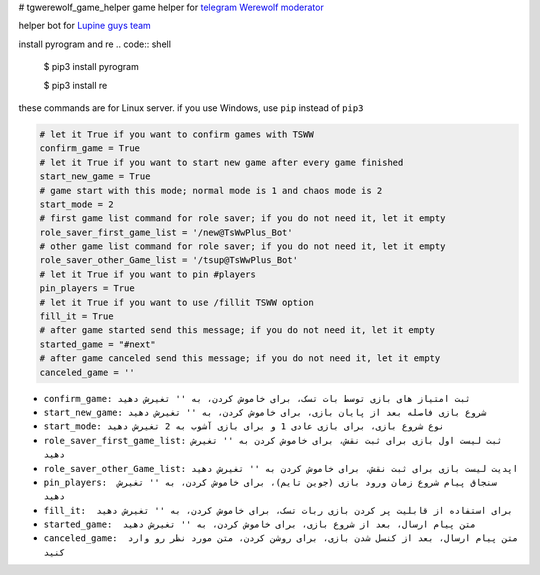 # tgwerewolf_game_helper
game helper for `telegram Werewolf moderator <https://github.com/GreyWolfDev/Werewolf>`_

helper bot for `Lupine guys team <https://telegram.me/lupine_guys>`_


install pyrogram and re
.. code:: shell

    $ pip3 install pyrogram 

    $ pip3 install re
    
these commands are for Linux server. if you use Windows,  use ``pip`` instead of  ``pip3``

.. code:: python
    
    # let it True if you want to confirm games with TSWW
    confirm_game = True
    # let it True if you want to start new game after every game finished
    start_new_game = True
    # game start with this mode; normal mode is 1 and chaos mode is 2
    start_mode = 2
    # first game list command for role saver; if you do not need it, let it empty
    role_saver_first_game_list = '/new@TsWwPlus_Bot'
    # other game list command for role saver; if you do not need it, let it empty
    role_saver_other_Game_list = '/tsup@TsWwPlus_Bot'
    # let it True if you want to pin #players
    pin_players = True
    # let it True if you want to use /fillit TSWW option
    fill_it = True
    # after game started send this message; if you do not need it, let it empty
    started_game = "#next"
    # after game canceled send this message; if you do not need it, let it empty
    canceled_game = ''


- ``confirm_game: ثبت امتیاز های بازی توسط بات تسک، برای خاموش کردن، به '' تغیرش دهید``
- ``start_new_game: شروع بازی فاصله بعد از پایان بازی، برای خاموش کردن، به '' تغیرش دهید``
- ``start_mode: نوع شروع بازی، برای بازی عادی 1 و برای بازی آشوب به 2 تغیرش دهید``
- ``role_saver_first_game_list: ثبت لیست اول بازی برای ثبت نقش، برای خاموش کردن به '' تغیرش دهید``
- ``role_saver_other_Game_list: اپدیت لیست بازی برای ثبت نقش، برای خاموش کردن به '' تغیرش دهید``
- ``pin_players:  سنجاق پیام شروع زمان ورود بازی (جوین تایم)، برای خاموش کردن، به '' تغیرش دهید``
- ``fill_it:  برای استفاده از قابلیت پر کردن بازی ربات تسک، برای خاموش کردن، به '' تغیرش دهید``
- ``started_game:  متن پیام ارسال، بعد از شروع بازی، برای خاموش کردن، به '' تغیرش دهید``
- ``canceled_game:  متن پیام ارسال، بعد از کنسل شدن بازی، برای روشن کردن، متن مورد نظر رو وارد کنید``
